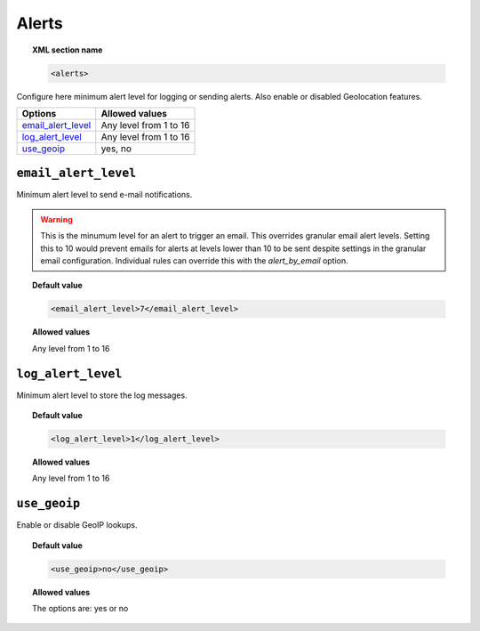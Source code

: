 .. _reference_ossec_alerts:

Alerts
======

.. topic:: XML section name

	.. code-block:: xml

		<alerts>

Configure here minimum alert level for logging or sending alerts. Also enable or disabled Geolocation features.

+----------------------+------------------------+
| Options              | Allowed values         |
+======================+========================+
| `email_alert_level`_ | Any level from 1 to 16 |
+----------------------+------------------------+
| `log_alert_level`_   | Any level from 1 to 16 |
+----------------------+------------------------+
| `use_geoip`_         | yes, no                |
+----------------------+------------------------+


``email_alert_level``
---------------------

Minimum alert level to send e-mail notifications.

.. warning::
	This is the minumum level for an alert to trigger an email.
	This overrides granular email alert levels.
	Setting this to 10 would prevent emails for alerts at levels
	lower than 10 to be sent despite settings in the granular email configuration.
	Individual rules can override this with the *alert_by_email* option.


.. topic:: Default value

	.. code-block:: xml

	  <email_alert_level>7</email_alert_level>

.. topic:: Allowed values

  Any level from 1 to 16


``log_alert_level``
-------------------

Minimum alert level to store the log messages.

.. topic:: Default value

	.. code-block:: xml

		<log_alert_level>1</log_alert_level>

.. topic:: Allowed values

  Any level from 1 to 16



``use_geoip``
-------------

Enable or disable GeoIP lookups.

.. topic:: Default value

	.. code-block:: xml

	    <use_geoip>no</use_geoip>

.. topic:: Allowed values

  The options are: yes or no
